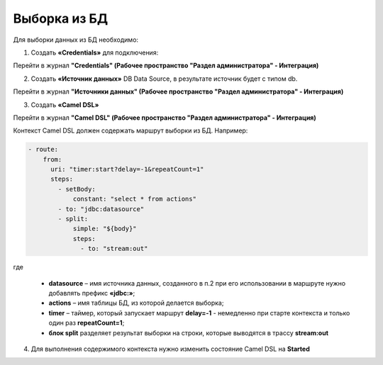 Выборка из БД
===============

Для выборки данных из БД необходимо:

1.  Создать **«Credentials»** для подключения:

Перейти в журнал **"Credentials" (Рабочее пространство "Раздел администратора" - Интеграция)**

.. image:: _static/BD_selection/Camel_3.png
       :width: 700
       :align: center

.. image:: _static/BD_selection/Camel_3_1.png
       :width: 600
       :align: center

2.  Создать **«Источник данных»** DB Data Source, в результате источник будет с типом db.

Перейти в журнал **"Источники данных" (Рабочее пространство "Раздел администратора" - Интеграция)**


.. image:: _static/BD_selection/Camel_4.png
       :width: 700
       :align: center

.. image:: _static/BD_selection/Camel_5.png
       :width: 600
       :align: center   

3.  Создать **«Camel DSL»** 

Перейти в журнал **"Camel DSL" (Рабочее пространство "Раздел администратора" - Интеграция)**


.. image:: _static/BD_selection/Camel_6.png
       :width: 800
       :align: center

.. image:: _static/BD_selection/Camel_6_1.png
       :width: 600
       :align: center

Контекст Camel DSL должен содержать маршрут выборки из БД. Например:

.. code-block:: yaml

    - route:
        from:
          uri: "timer:start?delay=-1&repeatCount=1"
          steps:
            - setBody:
                constant: "select * from actions"
            - to: "jdbc:datasource"
            - split:
                simple: "${body}"
                steps:
                  - to: "stream:out"

  
где

    * **datasource** – имя источника данных, созданного в п.2 при его использовании в маршруте нужно добавлять префикс **«jdbc:»**;
    * **actions** – имя таблицы БД, из которой делается выборка;
    * **timer** – таймер, который запускает маршрут **delay=-1** - немедленно при старте контекста и только один раз **repeatCount=1**;
    * **блок split** разделяет результат выборки на строки, которые выводятся в трассу **stream:out**

4.  Для выполнения содержимого контекста нужно изменить состояние Camel DSL на **Started**